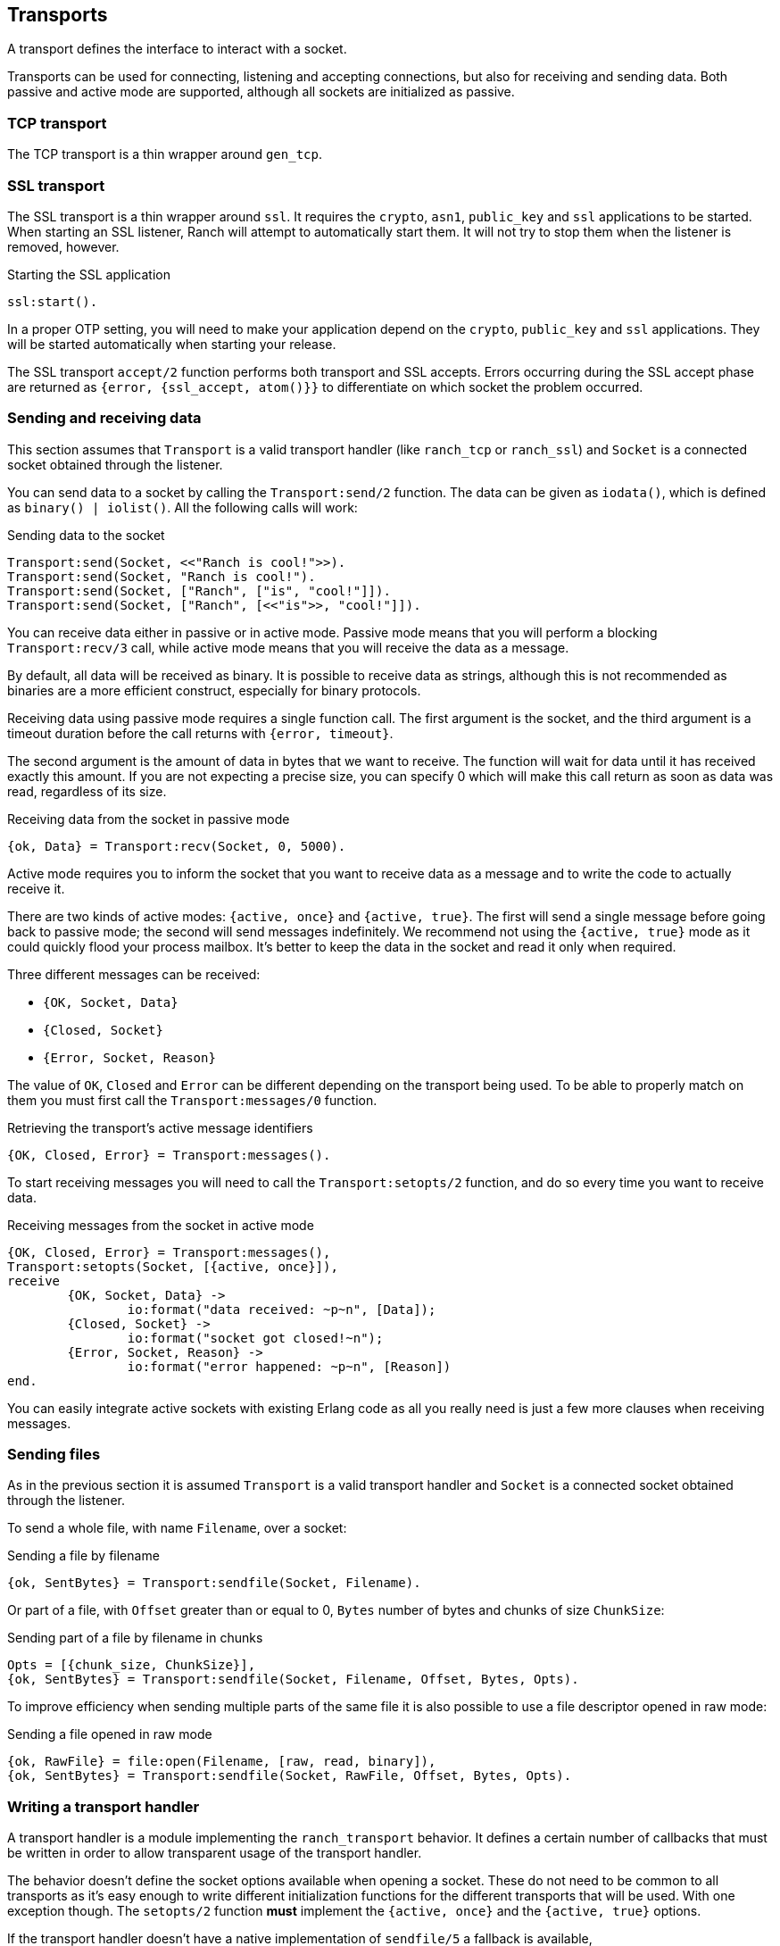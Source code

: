 == Transports

A transport defines the interface to interact with a socket.

Transports can be used for connecting, listening and accepting
connections, but also for receiving and sending data. Both
passive and active mode are supported, although all sockets
are initialized as passive.

=== TCP transport

The TCP transport is a thin wrapper around `gen_tcp`.

=== SSL transport

The SSL transport is a thin wrapper around `ssl`. It requires
the `crypto`, `asn1`, `public_key` and `ssl` applications
to be started. When starting an SSL listener, Ranch will attempt
to automatically start them. It will not try to stop them when
the listener is removed, however.

.Starting the SSL application

[source,erlang]
ssl:start().

In a proper OTP setting, you will need to make your application
depend on the `crypto`, `public_key` and `ssl` applications.
They will be started automatically when starting your release.

The SSL transport `accept/2` function performs both transport
and SSL accepts. Errors occurring during the SSL accept phase
are returned as `{error, {ssl_accept, atom()}}` to differentiate
on which socket the problem occurred.

=== Sending and receiving data

This section assumes that `Transport` is a valid transport handler
(like `ranch_tcp` or `ranch_ssl`) and `Socket` is a connected
socket obtained through the listener.

You can send data to a socket by calling the `Transport:send/2`
function. The data can be given as `iodata()`, which is defined as
`binary() | iolist()`. All the following calls will work:

.Sending data to the socket

[source,erlang]
----
Transport:send(Socket, <<"Ranch is cool!">>).
Transport:send(Socket, "Ranch is cool!").
Transport:send(Socket, ["Ranch", ["is", "cool!"]]).
Transport:send(Socket, ["Ranch", [<<"is">>, "cool!"]]).
----

You can receive data either in passive or in active mode. Passive mode
means that you will perform a blocking `Transport:recv/3` call, while
active mode means that you will receive the data as a message.

By default, all data will be received as binary. It is possible to
receive data as strings, although this is not recommended as binaries
are a more efficient construct, especially for binary protocols.

Receiving data using passive mode requires a single function call. The
first argument is the socket, and the third argument is a timeout duration
before the call returns with `{error, timeout}`.

The second argument is the amount of data in bytes that we want to receive.
The function will wait for data until it has received exactly this amount.
If you are not expecting a precise size, you can specify 0 which will make
this call return as soon as data was read, regardless of its size.

.Receiving data from the socket in passive mode

[source,erlang]
{ok, Data} = Transport:recv(Socket, 0, 5000).

Active mode requires you to inform the socket that you want to receive
data as a message and to write the code to actually receive it.

There are two kinds of active modes: `{active, once}` and
`{active, true}`. The first will send a single message before going
back to passive mode; the second will send messages indefinitely.
We recommend not using the `{active, true}` mode as it could quickly
flood your process mailbox. It's better to keep the data in the socket
and read it only when required.

Three different messages can be received:

* `{OK, Socket, Data}`
* `{Closed, Socket}`
* `{Error, Socket, Reason}`

The value of `OK`, `Closed` and `Error` can be different
depending on the transport being used. To be able to properly match
on them you must first call the `Transport:messages/0` function.

.Retrieving the transport's active message identifiers

[source,erlang]
{OK, Closed, Error} = Transport:messages().

To start receiving messages you will need to call the `Transport:setopts/2`
function, and do so every time you want to receive data.

.Receiving messages from the socket in active mode

[source,erlang]
----
{OK, Closed, Error} = Transport:messages(),
Transport:setopts(Socket, [{active, once}]),
receive
	{OK, Socket, Data} ->
		io:format("data received: ~p~n", [Data]);
	{Closed, Socket} ->
		io:format("socket got closed!~n");
	{Error, Socket, Reason} ->
		io:format("error happened: ~p~n", [Reason])
end.
----

You can easily integrate active sockets with existing Erlang code as all
you really need is just a few more clauses when receiving messages.

=== Sending files

As in the previous section it is assumed `Transport` is a valid transport
handler and `Socket` is a connected socket obtained through the listener.

To send a whole file, with name `Filename`, over a socket:

.Sending a file by filename

[source,erlang]
{ok, SentBytes} = Transport:sendfile(Socket, Filename).

Or part of a file, with `Offset` greater than or equal to 0, `Bytes` number of
bytes and chunks of size `ChunkSize`:

.Sending part of a file by filename in chunks

[source,erlang]
Opts = [{chunk_size, ChunkSize}],
{ok, SentBytes} = Transport:sendfile(Socket, Filename, Offset, Bytes, Opts).

To improve efficiency when sending multiple parts of the same file it is also
possible to use a file descriptor opened in raw mode:

.Sending a file opened in raw mode

[source,erlang]
{ok, RawFile} = file:open(Filename, [raw, read, binary]),
{ok, SentBytes} = Transport:sendfile(Socket, RawFile, Offset, Bytes, Opts).

=== Writing a transport handler

A transport handler is a module implementing the `ranch_transport` behavior.
It defines a certain number of callbacks that must be written in order to
allow transparent usage of the transport handler.

The behavior doesn't define the socket options available when opening a
socket. These do not need to be common to all transports as it's easy enough
to write different initialization functions for the different transports that
will be used. With one exception though. The `setopts/2` function *must*
implement the `{active, once}` and the `{active, true}` options.

If the transport handler doesn't have a native implementation of `sendfile/5` a
fallback is available, `ranch_transport:sendfile/6`. The extra first argument
is the transport's module. See `ranch_ssl` for an example.
